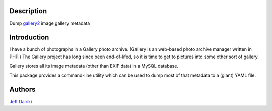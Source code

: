 Description
===========

Dump gallery2_ image gallery metadata


Introduction
============

I have a bunch of photographs in a Gallery photo archive.
(Gallery is an web-based photo archive manager written in PHP.)
The Gallery project has long since been end-of-lifed,
so it is time to get to pictures into some other sort of gallery.

Gallery stores all its image metadata (other than EXIF data)
in a MySQL database.

This package provides a command-line utility which can be used to
dump most of that metadata to a (giant) YAML file.


Authors
=======

`Jeff Dairiki`_

.. _gallery2: http://galleryproject.org/

.. _Jeff Dairiki: mailto:dairiki@dairiki.org
